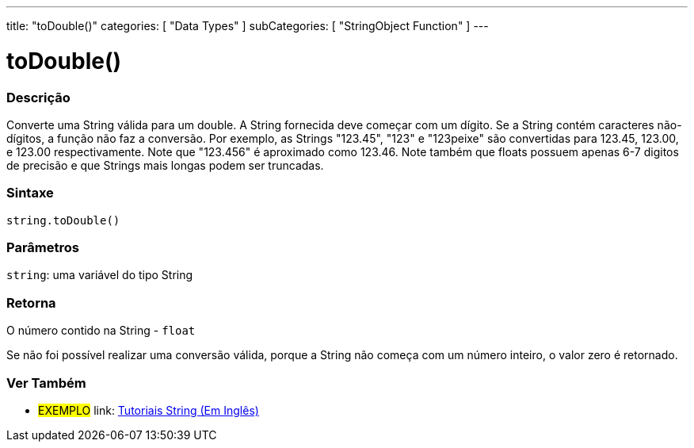 ---
title: "toDouble()"
categories: [ "Data Types" ]
subCategories: [ "StringObject Function" ]
---

= toDouble()


// OVERVIEW SECTION STARTS
[#overview]
--

[float]
=== Descrição
Converte uma String válida para um double. A String fornecida deve começar com um dígito. Se a String contém caracteres não-dígitos, a função não faz a conversão. Por exemplo, as Strings "123.45", "123" e "123peixe" são convertidas para 123.45, 123.00, e 123.00 respectivamente. Note que "123.456" é aproximado como 123.46. Note também que floats possuem apenas 6-7 digitos de precisão e que Strings mais longas podem ser truncadas.

[%hardbreaks]


[float]
=== Sintaxe
[source,arduino]
----
string.toDouble()
----

[float]
=== Parâmetros
`string`: uma variável do tipo String


[float]
=== Retorna
O número contido na String - `float`

Se não foi possível realizar uma conversão válida, porque a String não começa com um número inteiro, o valor zero é retornado.

--
// OVERVIEW SECTION ENDS



// HOW TO USE SECTION ENDS


// SEE ALSO SECTION
[#see_also]
--

[float]
=== Ver Também

[role="example"]
* #EXEMPLO# link: https://www.arduino.cc/en/Tutorial/BuiltInExamples#strings[Tutoriais String (Em Inglês)^]
--
// SEE ALSO SECTION ENDS
